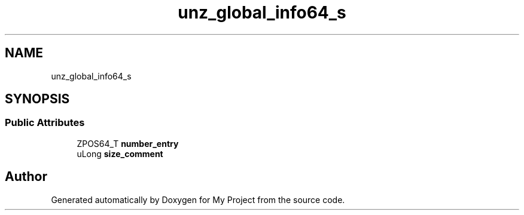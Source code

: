 .TH "unz_global_info64_s" 3 "Wed Feb 1 2023" "Version Version 0.0" "My Project" \" -*- nroff -*-
.ad l
.nh
.SH NAME
unz_global_info64_s
.SH SYNOPSIS
.br
.PP
.SS "Public Attributes"

.in +1c
.ti -1c
.RI "ZPOS64_T \fBnumber_entry\fP"
.br
.ti -1c
.RI "uLong \fBsize_comment\fP"
.br
.in -1c

.SH "Author"
.PP 
Generated automatically by Doxygen for My Project from the source code\&.
